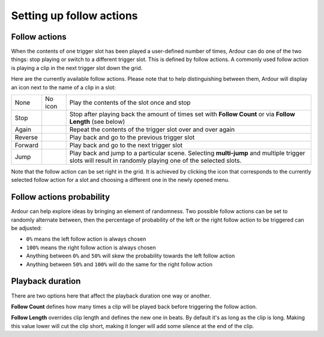 .. _clip_follow_actions:

Setting up follow actions
=========================

Follow actions
--------------

When the contents of one trigger slot has been played a user-defined
number of times, Ardour can do one of the two things: stop playing or
switch to a different trigger slot. This is defined by follow actions. 
A commonly used follow action is playing a clip in the next trigger
slot down the grid.

Here are the currently available follow actions. Please note that to
help distinguishing between them, Ardour will display an icon next to
the name of a clip in a slot:

+---------+----------------------+----------------------------+
| None    | No icon              | Play the contents of the   |
|         |                      | slot once and stop         |
+---------+----------------------+----------------------------+
| Stop    | |image1|             | Stop after playing back    |
|         |                      | the amount of times set    |
|         |                      | with **Follow Count** or   |
|         |                      | via **Follow Length**      |
|         |                      | (see below)                |
+---------+----------------------+----------------------------+
| Again   | |image2|             | Repeat the contents of the |
|         |                      | trigger slot over and over |
|         |                      | again                      |
+---------+----------------------+----------------------------+
| Reverse | |image3|             | Play back and go to the    |
|         |                      | previous trigger slot      |
+---------+----------------------+----------------------------+
| Forward | |image4|             | Play back and go to the    |
|         |                      | next trigger slot          |
+---------+----------------------+----------------------------+
| Jump    | |image5|  |image6|   | Play back and jump to a    |
|         |                      | particular scene.          |
|         |                      | Selecting **multi-jump**   |
|         |                      | and multiple trigger slots |
|         |                      | will result in randomly    |
|         |                      | playing one of the         |
|         |                      | selected slots.            |
+---------+----------------------+----------------------------+

Note that the follow action can be set right in the grid. It is achieved
by clicking the icon that corresponds to the currently selected follow
action for a slot and choosing a different one in the newly opened menu.

Follow actions probability
--------------------------

Ardour can help explore ideas by bringing an element of randomness. Two
possible follow actions can be set to randomly alternate between, then
the percentage of probability of the left or the right follow action to
be triggered can be adjusted:

-  ``0%`` means the left follow action is always chosen
-  ``100%`` means the right follow action is always chosen
-  Anything between ``0%`` and ``50%`` will skew the probability towards
   the left follow action
-  Anything between ``50%`` and ``100%`` will do the same for the right
   follow action

Playback duration
-----------------

There are two options here that affect the playback duration one way or
another.

**Follow Count** defines how many times a clip will be played back
before triggering the follow action.

**Follow Length** overrides clip length and defines the new one in
beats. By default it's as long as the clip is long. Making this value
lower will cut the clip short, making it longer will add some silence at
the end of the clip.

.. |image1| image:: images/follow-action-icons-stop.png
.. |image2| image:: images/follow-action-icons-again.png
.. |image3| image:: images/follow-action-icons-reverse.png
.. |image4| image:: images/follow-action-icons-forward.png
.. |image5| image:: images/follow-action-icons-jump-cue-e.png
.. |image6| image:: images/follow-action-icons-jump-multi.png
